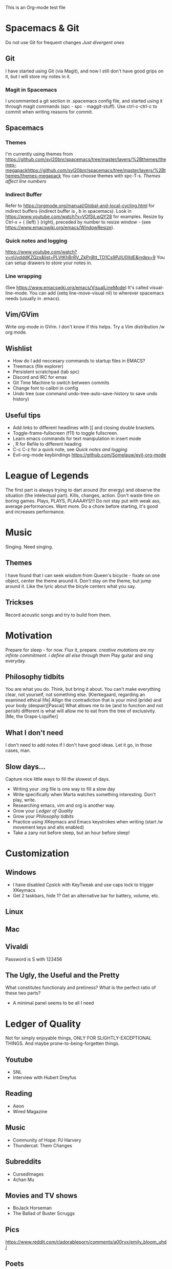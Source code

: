 This is an Org-mode test file
* Spacemacs & Git
Do not use Git for frequent changes /Just divergent ones/
** Git
I have started using Git (via Magit), and now I still don't have good grips on
it, but I will store my notes in it.
*** Magit in Spacemacs   
I uncommented a git section in .spacemacs config file, and started using it
through magit commands (spc - spc - maggit-stuff). Use ctrl-c-ctrl-c to commit
when writing reasons for commit.
** Spacemacs
*** Themes
I'm currently using themes from
https://github.com/syl20bnr/spacemacs/tree/master/layers/%2Bthemes/themes-megapackhttps://github.com/syl20bnr/spacemacs/tree/master/layers/%2Bthemes/themes-megapack
You can choose themes with spc-T-s.
/Themes affect line numbers/
*** Indirect Buffer
Refer to https://orgmode.org/manual/Global-and-local-cycling.html for indirect buffers (indirect buffer is , b in spacemacs).
Look in https://www.youtube.com/watch?v=VOfSjLwQY28 for examples. Resize by Ctrl-x + { (left) } (right), preceded by number to resize window - (see https://www.emacswiki.org/emacs/WindowResize).
*** Quick notes and logging
https://www.youtube.com/watch?v=nUvdddKZQzs&list=PLVtKhBrRV_ZkPnBtt_TD1Cs9PJlU0IIdE&index=9
You can setup drawers to store your notes in.
*** Line wrapping
(See https://www.emacswiki.org/emacs/VisualLineMode)
It's called visual-line-mode.
You can add (setq line-move-visual nil) to wherever spacemacs needs (usually in .emacs). 
** Vim/GVim
Write org-mode in GVim. I don't know if this helps.
Try a Vim distribution /w org mode.
** Wishlist
+ How do I add neccesary commands to startup files in EMACS?
+ Treemacs (file explorer)
+ Persistent scratchpad (tab spc)
+ Discord and IRC for emax
+ Git Time Machine to switch between commits
+ Change font to calibri in config
+ Undo tree (use command undo-tree-auto-save-history to save undo history)
** Useful tips
   :LOGBOOK:
   - Note taken on [2018-11-27 otrd. 01:09] \\
     this is a test note
   :END:
- Add links to different headlines with [[ and closing double brackets.
- Toggle-frame-fullscreen (f11) to toggle fullscreen.
- Learn emacs commands for text manipulation in insert mode
- , R for Refile to different heading
- C-c C-z for a quick note, see [[Quick notes and logging]]
- Evil-org-mode keybindings  https://github.com/Somelauw/evil-org-mode
* League of Legends
  :LOGBOOK:
  - Note taken on [2018-12-04 otrd. 00:15] \\
    Riven - precharge q, to get passive and move and confuse
  - Note taken on [2018-12-03 pirmd. 22:11] \\
    Cho - Hextech belt to warmogs is dope, + armor and mr keystone
  - Note taken on [2018-11-30 piektd. 20:51] \\
    Xaya needs 3 quick attack rune, she bursty
  - Note taken on [2018-11-27 otrd. 01:26] \\
    AD tf does pitful damage, and a lot of it is still magic
  :END:
The first part is always trying to dart around (for energy) and observe the
situation (the intelectual part).
Kills, changes, action. Don't waste time on boring games. Plays, PLAYS, PLAAAAYS!!!
Do not stay put with weak ass, average performances. Want more. 
Do a chore before starting, it's good and increases performance.
* Music 
Singing. Need singing.
** Themes
I have found that I can seek wisdom from Queen's bicycle - fixate on one object,
center the theme around it.  Don't stay on the theme, but jump around it. Like
the lyric about the bicyle centers what you say.
** Trickses
Record acoustic songs and try to build from them.
* Motivation
Prepare for sleep - for now. Flux it, prepare.
/creative mutations are my infinte commitment. i define
all else through them/
Play guitar and sing everyday.
** Philosophy tidbits
You are what you do. Think, but bring it about.
You can't make everything clear, not yourself, not something else. [Kierkegaard, regarding an examined ethical life]
Allign the contradiction that is your mind (pride) and your body (despair)[Pascal]
What allows me to be (and to function and not perish) different is 
what will allow me to eat from the tree of exclusivity. [Me, the Grape-Liquifier]
** What I don't need
I don't need to add notes if I don't have good ideas. Let it go, in those cases, man.
** Slow days...
Capture nice little ways to fill the slowest of days.
- Writing your .org file is one way to fill a slow day
- Write specifically when Marta watches something interesting. Don't play, write.
- Researching emacs, vim and org is another way.
- Grow your [[Ledger of Quality]]
- Grow your [[Philosophy tidbits]]
- Practice using XKeymacs and Emacs keystrokes when writing (start /w movement keys and alts enabled)
- Take a zany not before sleep, but an hour before sleep!
* Customization
** Windows
- I have disabled Cpslck with KeyTweak and use caps lock to trigger XKeymacs
- Get 2 taskbars, hide 1? Get an alternative bar for battery, volume, etc.
** Linux
** Mac
** Vivaldi
Password is S with 123456
** The Ugly, the Useful and the Pretty
What constitutes functionaly and pretiness? What is the perfect ratio of these two parts?
- A minimal panel seems to be all I need
* Ledger of Quality
Not for simply enjoyable things, ONLY FOR SLIGHTLY-EXCEPTIONAL THINGS.
And maybe prone-to-being-forgetten things.
** Youtube
- SNL
- Interview with Hubert Dreyfus
** Reading
- Aeon 
- Wired Magazine
** Music
- Community of Hope: PJ Harvery
- Thundercat: Them Changes
** Subreddits
- CursedImages
- 4chan Mu
** Movies and TV shows
- BoJack Horseman
- The Ballad of Buster Scruggs
** Pics
https://www.reddit.com/r/adorableporn/comments/a00ryx/emily_bloom_uhd/
** Poets
- Jack Keroauc
* Raps & Poems
** Loser
** Vardle
I scrape my leftovers
To oblidge
What the man says
But not what the man means
* Archive
** Copied notes from VNote
*** Beggining
**** How do i write example notes?
 You start with paragraphs. Then you write, it's easy. Make a master lyrics file,
 then make a master note file that you share between devices. You might add a
 master poetry file, classify your thoughts.  Add links and pictures and just
 classify your thoughts! Discuss with yourself anything! And train to write! Your
 writing is... pedestrian.
**** I have succesfully started writing in ViM
 Use it. Markdown is now.
*** Motivation
**** Evenings
 Writing in the evenings is great way to gather whatever dirt you have dragged
 away with you. I have now written extra, just to practice writing.
**** When creative procceses move slow
 One tip is to create a free flowing musique-concrete-esque work. An older
 example is creating music without any regards to the stylistic, artistic or
 social value of if. In case of a freeze, create free-flowing work, experiment
 and care little or none at all.  Another thing to do is to try and force
 yourself and then take a walk and discuss the project at hand.
** New Horizons
 You have just begin using Org-mode. You may now track your thoughts in an
 organized manner!!!  This setup feels gorgeous! 
